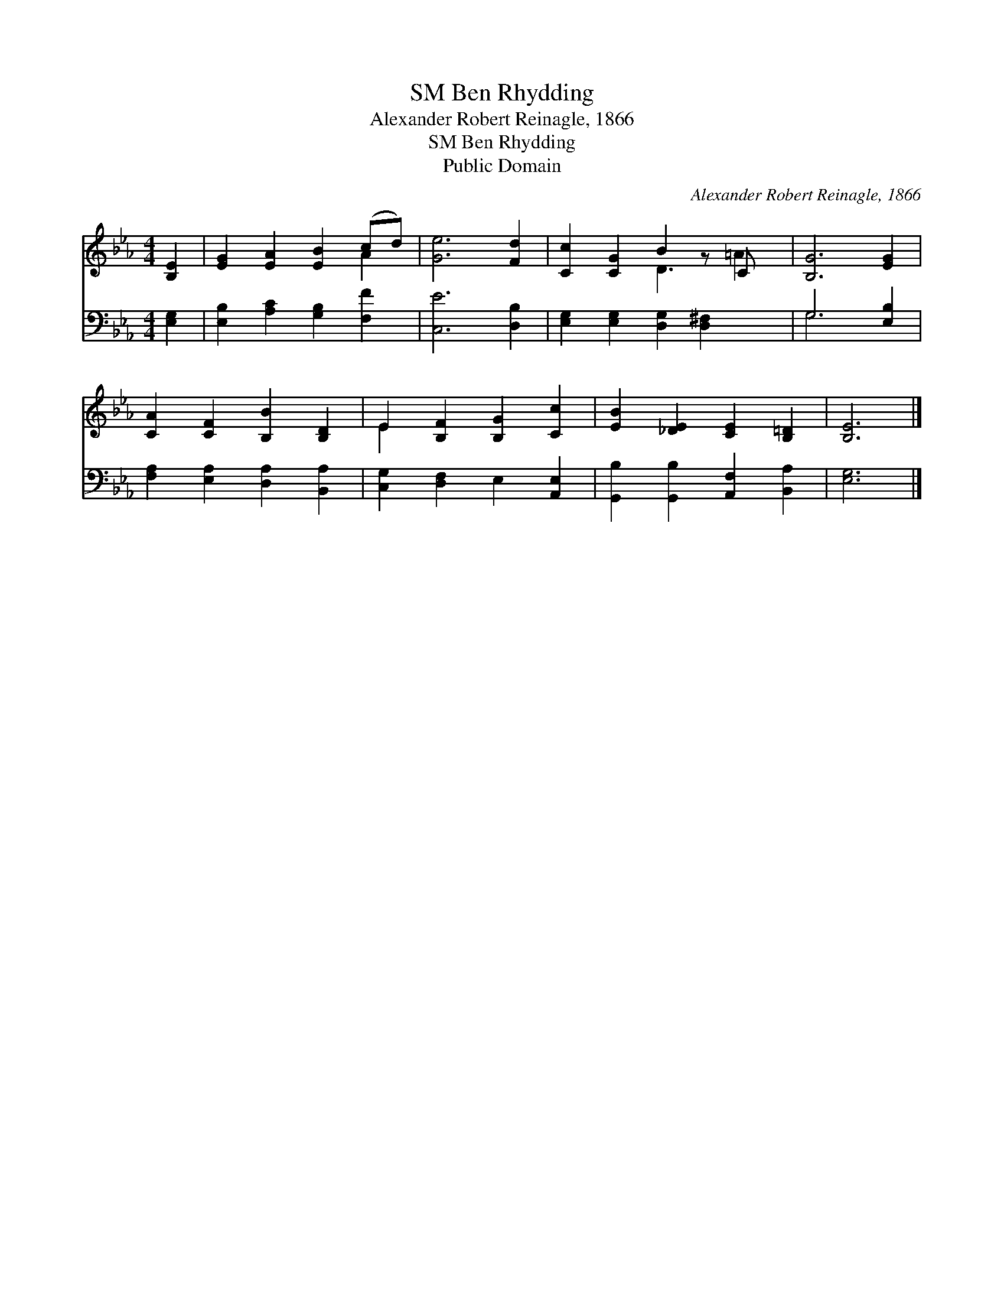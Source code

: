 X:1
T:Ben Rhydding, SM
T:Alexander Robert Reinagle, 1866
T:Ben Rhydding, SM
T:Public Domain
C:Alexander Robert Reinagle, 1866
Z:Public Domain
%%score ( 1 2 ) ( 3 4 )
L:1/8
M:4/4
K:Eb
V:1 treble 
V:2 treble 
V:3 bass 
V:4 bass 
V:1
 [B,E]2 | [EG]2 [EA]2 [EB]2 (cd) | [Ge]6 [Fd]2 | [Cc]2 [CG]2 B2 z C x | [B,G]6 [EG]2 | %5
 [CA]2 [CF]2 [B,B]2 [B,D]2 | E2 [B,F]2 [B,G]2 [Cc]2 | [EB]2 [_DE]2 [CE]2 [B,=D]2 | [B,E]6 |] %9
V:2
 x2 | x6 A2 | x8 | x4 D3 =A2 | x8 | x8 | E2 x6 | x8 | x6 |] %9
V:3
 [E,G,]2 | [E,B,]2 [A,C]2 [G,B,]2 [F,F]2 | [C,E]6 [D,B,]2 | [E,G,]2 [E,G,]2 [D,G,]2 [D,^F,]2 x | %4
 G,6 [E,B,]2 | [F,A,]2 [E,A,]2 [D,A,]2 [B,,A,]2 | [C,G,]2 [D,F,]2 E,2 [A,,E,]2 | %7
 [G,,B,]2 [G,,B,]2 [A,,F,]2 [B,,A,]2 | [E,G,]6 |] %9
V:4
 x2 | x8 | x8 | x9 | G,6 x2 | x8 | x8 | x8 | x6 |] %9

